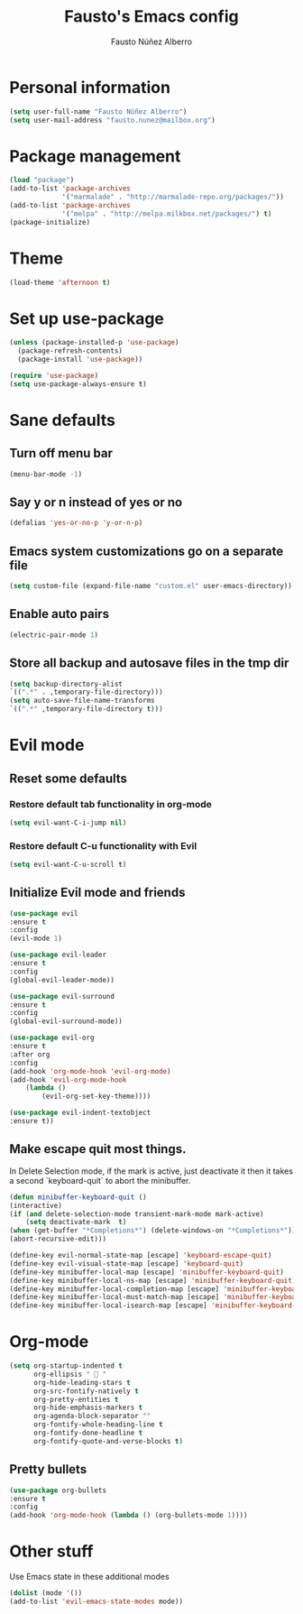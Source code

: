 #+TITLE: Fausto's Emacs config

#+AUTHOR: Fausto Núñez Alberro
#+EMAIL: fausto.nunez@mailbox.org

#+STARTUP: indent

* Personal information
#+BEGIN_SRC emacs-lisp
(setq user-full-name "Fausto Núñez Alberro")
(setq user-mail-address "fausto.nunez@mailbox.org")
#+END_SRC
* Package management
#+BEGIN_SRC emacs-lisp
(load "package")
(add-to-list 'package-archives
             '("marmalade" . "http://marmalade-repo.org/packages/"))
(add-to-list 'package-archives
             '("melpa" . "http://melpa.milkbox.net/packages/") t)
(package-initialize)
#+END_SRC
* Theme
#+BEGIN_SRC emacs-lisp
(load-theme 'afternoon t)
#+END_SRC
* Set up use-package
#+BEGIN_SRC emacs-lisp
(unless (package-installed-p 'use-package)
  (package-refresh-contents)
  (package-install 'use-package))

(require 'use-package)
(setq use-package-always-ensure t)
#+END_SRC
* Sane defaults
** Turn off menu bar
#+BEGIN_SRC emacs-lisp
(menu-bar-mode -1)
#+END_SRC
** Say y or n instead of yes or no
#+BEGIN_SRC emacs-lisp
(defalias 'yes-or-no-p 'y-or-n-p)
#+END_SRC
** Emacs system customizations go on a separate file
#+BEGIN_SRC emacs-lisp
(setq custom-file (expand-file-name "custom.el" user-emacs-directory))
#+END_SRC
** Enable auto pairs
#+BEGIN_SRC emacs-lisp
(electric-pair-mode 1)
#+END_SRC
** Store all backup and autosave files in the tmp dir
#+BEGIN_SRC emacs-lisp
(setq backup-directory-alist
`((".*" . ,temporary-file-directory)))
(setq auto-save-file-name-transforms
`((".*" ,temporary-file-directory t)))
#+END_SRC
* Evil mode
** Reset some defaults
*** Restore default tab functionality in org-mode
#+BEGIN_SRC emacs-lisp
(setq evil-want-C-i-jump nil)
#+END_SRC
*** Restore default C-u functionality with Evil
#+BEGIN_SRC emacs-lisp
(setq evil-want-C-u-scroll t)
#+END_SRC
** Initialize Evil mode and friends
#+BEGIN_SRC emacs-lisp
(use-package evil
:ensure t
:config
(evil-mode 1)

(use-package evil-leader
:ensure t
:config
(global-evil-leader-mode))

(use-package evil-surround
:ensure t
:config
(global-evil-surround-mode))

(use-package evil-org
:ensure t
:after org
:config
(add-hook 'org-mode-hook 'evil-org-mode)
(add-hook 'evil-org-mode-hook
    (lambda ()
        (evil-org-set-key-theme))))

(use-package evil-indent-textobject
:ensure t))
#+END_SRC
** Make escape quit most things.
In Delete Selection mode, if the mark is active, just deactivate it then it takes a second `keyboard-quit` to abort the minibuffer.
#+BEGIN_SRC emacs-lisp
(defun minibuffer-keyboard-quit ()
(interactive)
(if (and delete-selection-mode transient-mark-mode mark-active)
    (setq deactivate-mark  t)
(when (get-buffer "*Completions*") (delete-windows-on "*Completions*"))
(abort-recursive-edit)))

(define-key evil-normal-state-map [escape] 'keyboard-escape-quit)
(define-key evil-visual-state-map [escape] 'keyboard-quit)
(define-key minibuffer-local-map [escape] 'minibuffer-keyboard-quit)
(define-key minibuffer-local-ns-map [escape] 'minibuffer-keyboard-quit)
(define-key minibuffer-local-completion-map [escape] 'minibuffer-keyboard-quit)
(define-key minibuffer-local-must-match-map [escape] 'minibuffer-keyboard-quit)
(define-key minibuffer-local-isearch-map [escape] 'minibuffer-keyboard-quit)
#+END_SRC
* Org-mode
#+BEGIN_SRC emacs-lisp
(setq org-startup-indented t
      org-ellipsis "  "
      org-hide-leading-stars t
      org-src-fontify-natively t
      org-pretty-entities t
      org-hide-emphasis-markers t
      org-agenda-block-separator ""
      org-fontify-whole-heading-line t
      org-fontify-done-headline t
      org-fontify-quote-and-verse-blocks t)
#+END_SRC
** Pretty bullets
#+BEGIN_SRC emacs-lisp
(use-package org-bullets
:ensure t
:config
(add-hook 'org-mode-hook (lambda () (org-bullets-mode 1))))
#+END_SRC
* Other stuff
Use Emacs state in these additional modes
#+BEGIN_SRC emacs-lisp
(dolist (mode '())
(add-to-list 'evil-emacs-state-modes mode))
#+END_SRC

